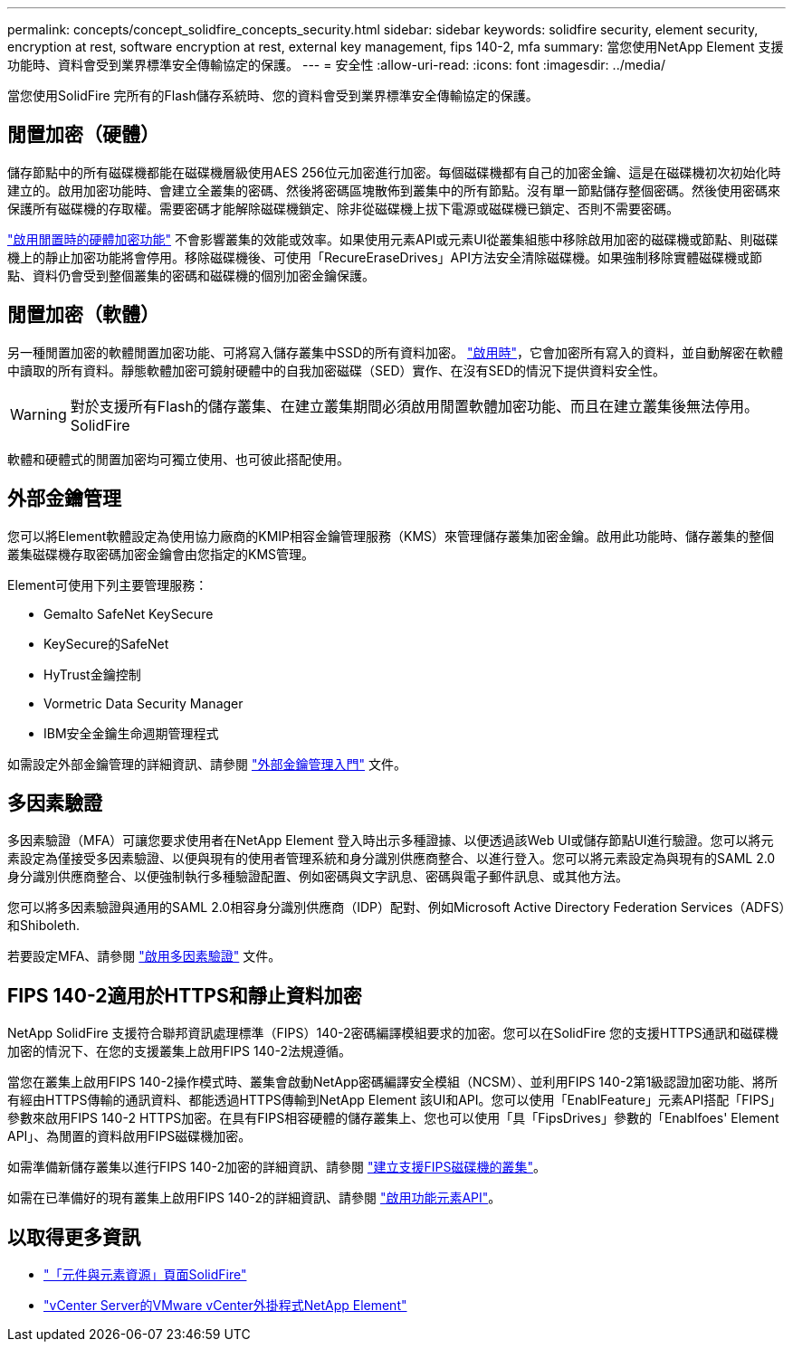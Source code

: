 ---
permalink: concepts/concept_solidfire_concepts_security.html 
sidebar: sidebar 
keywords: solidfire security, element security, encryption at rest, software encryption at rest, external key management, fips 140-2, mfa 
summary: 當您使用NetApp Element 支援功能時、資料會受到業界標準安全傳輸協定的保護。 
---
= 安全性
:allow-uri-read: 
:icons: font
:imagesdir: ../media/


[role="lead"]
當您使用SolidFire 完所有的Flash儲存系統時、您的資料會受到業界標準安全傳輸協定的保護。



== 閒置加密（硬體）

儲存節點中的所有磁碟機都能在磁碟機層級使用AES 256位元加密進行加密。每個磁碟機都有自己的加密金鑰、這是在磁碟機初次初始化時建立的。啟用加密功能時、會建立全叢集的密碼、然後將密碼區塊散佈到叢集中的所有節點。沒有單一節點儲存整個密碼。然後使用密碼來保護所有磁碟機的存取權。需要密碼才能解除磁碟機鎖定、除非從磁碟機上拔下電源或磁碟機已鎖定、否則不需要密碼。

link:../storage/task_system_manage_cluster_enable_and_disable_encryption_for_a_cluster.html["啟用閒置時的硬體加密功能"^] 不會影響叢集的效能或效率。如果使用元素API或元素UI從叢集組態中移除啟用加密的磁碟機或節點、則磁碟機上的靜止加密功能將會停用。移除磁碟機後、可使用「RecureEraseDrives」API方法安全清除磁碟機。如果強制移除實體磁碟機或節點、資料仍會受到整個叢集的密碼和磁碟機的個別加密金鑰保護。



== 閒置加密（軟體）

另一種閒置加密的軟體閒置加密功能、可將寫入儲存叢集中SSD的所有資料加密。 link:../storage/task_system_manage_cluster_enable_and_disable_encryption_for_a_cluster.html["啟用時"^]，它會加密所有寫入的資料，並自動解密在軟體中讀取的所有資料。靜態軟體加密可鏡射硬體中的自我加密磁碟（SED）實作、在沒有SED的情況下提供資料安全性。


WARNING: 對於支援所有Flash的儲存叢集、在建立叢集期間必須啟用閒置軟體加密功能、而且在建立叢集後無法停用。SolidFire

軟體和硬體式的閒置加密均可獨立使用、也可彼此搭配使用。



== 外部金鑰管理

您可以將Element軟體設定為使用協力廠商的KMIP相容金鑰管理服務（KMS）來管理儲存叢集加密金鑰。啟用此功能時、儲存叢集的整個叢集磁碟機存取密碼加密金鑰會由您指定的KMS管理。

Element可使用下列主要管理服務：

* Gemalto SafeNet KeySecure
* KeySecure的SafeNet
* HyTrust金鑰控制
* Vormetric Data Security Manager
* IBM安全金鑰生命週期管理程式


如需設定外部金鑰管理的詳細資訊、請參閱 link:../storage/concept_system_manage_key_get_started_with_external_key_management.html["外部金鑰管理入門"] 文件。



== 多因素驗證

多因素驗證（MFA）可讓您要求使用者在NetApp Element 登入時出示多種證據、以便透過該Web UI或儲存節點UI進行驗證。您可以將元素設定為僅接受多因素驗證、以便與現有的使用者管理系統和身分識別供應商整合、以進行登入。您可以將元素設定為與現有的SAML 2.0身分識別供應商整合、以便強制執行多種驗證配置、例如密碼與文字訊息、密碼與電子郵件訊息、或其他方法。

您可以將多因素驗證與通用的SAML 2.0相容身分識別供應商（IDP）配對、例如Microsoft Active Directory Federation Services（ADFS）和Shiboleth.

若要設定MFA、請參閱 link:../storage/concept_system_manage_mfa_enable_multi_factor_authentication.html["啟用多因素驗證"] 文件。



== FIPS 140-2適用於HTTPS和靜止資料加密

NetApp SolidFire 支援符合聯邦資訊處理標準（FIPS）140-2密碼編譯模組要求的加密。您可以在SolidFire 您的支援HTTPS通訊和磁碟機加密的情況下、在您的支援叢集上啟用FIPS 140-2法規遵循。

當您在叢集上啟用FIPS 140-2操作模式時、叢集會啟動NetApp密碼編譯安全模組（NCSM）、並利用FIPS 140-2第1級認證加密功能、將所有經由HTTPS傳輸的通訊資料、都能透過HTTPS傳輸到NetApp Element 該UI和API。您可以使用「EnablFeature」元素API搭配「FIPS」參數來啟用FIPS 140-2 HTTPS加密。在具有FIPS相容硬體的儲存叢集上、您也可以使用「具「FipsDrives」參數的「Enablfoes' Element API」、為閒置的資料啟用FIPS磁碟機加密。

如需準備新儲存叢集以進行FIPS 140-2加密的詳細資訊、請參閱 link:../storage/task_system_manage_fips_create_a_cluster_supporting_fips_drives.html["建立支援FIPS磁碟機的叢集"]。

如需在已準備好的現有叢集上啟用FIPS 140-2的詳細資訊、請參閱 link:../api/reference_element_api_enablefeature.html["啟用功能元素API"]。



== 以取得更多資訊

* https://www.netapp.com/data-storage/solidfire/documentation["「元件與元素資源」頁面SolidFire"^]
* https://docs.netapp.com/us-en/vcp/index.html["vCenter Server的VMware vCenter外掛程式NetApp Element"^]

